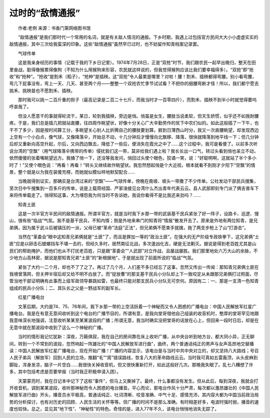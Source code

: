 过时的“敌情通报”
-------------------

　　作者:老例 来源：书香门第网络图书馆

　　“敌情通报”是我们那时代一个常用的名词，就是有关敌人情况的通报。下乡时期，我遇上过包括官方民间大大小小虚虚实实的敌情通报，其中三次给我蛮深的印象。这些“敌情通报”虽然早已过时，也不妨留作知青档案记录罢。

　　气球传单

　　这是我亲身经历的事情（记载于我的下乡日记里）。1974年7月28日，正是“双抢”时节，我们跟农民一起早出晚归，整天在田里奋战，脏得像猴累得像狗（不知为什么用猴狗来形容，农民就这样说的，但我觉得猴狗应该比我们要幸福得多）。“双抢”即“抢收”和“抢种”。“抢收”是割禾（稻子），“抢种”是插秧。这“双抢”令人最累是哪里？对啦！腰！割禾、插秧都得弯腰。别小看弯腰，弯几下屁事没有，弯上一天、几天、甚至两个月——整整一个双抢农忙季节试试看？不把你的细腰弯断才怪！所以，我们都宁愿去挑禾、挑秧苗也不愿割禾、插秧。

　　那时我可以挑一二百斤重的担子（最高记录是二百二十七斤，而我当时才一百零四斤），而割禾、插秧不到半小时就觉得要呜呼哀哉了。

　　但没人愿意干的事就得轮流干，某日，轮到我插秧，旁边是俏。俏虽是女生，腰肢当说柔软，但天生娇惯，似乎还不如我耐腰疼。于是，我们总是插几把就站直腰，往四周作眺望状，好像十分关心广大辛勤劳作的贫下中农们似的。如此这般插了一下午，也干不了多少，因是按时间算工分，多眺望关心别人比折腾自己的腰肢要划算。捱到日薄西山时分，我又一次直腰眺望，却发现西边上空有一个小白点，像气球，又像降落伞，开始总不动，十几分钟后才慢慢向北飘移、降落，很快就降落到地平线一下；但几分钟后却又重新向高空升起，尔后，又向西边飘去，降低了一些后，便消失在霞光之中了……这个过程中，我可是看傻了。以前多次听说台湾的“空飘”（用气球降落伞携带的传单）侵扰我们这一带，莫非给我们遇上啦？我长长出一口气，转过头看到俏也呆立不动，依然傻傻的张着嘴眺望远方。我捅了俏一下，还没等我发问，俏回过头使个眼色，狡谲一笑，说：“好聪明啊，这就站了半个多小时了！”又使个眼色说：“再看！再看！”转头又继续故作眺望状。我忽然想起俏是个大近视，根本就看不到刚才夕阳下“空飘”的情景，整个就是以为我在装傻充楞，而她就似模似样地默契配合……

　　当晚就得到证实，那确实是台湾过来的“空飘”——气球传单，傍晚在南坡、坡头一带撒了不少传单。公社发动干部民兵搜集，至次日中午搜集到一百多斤的传单，说是上载蒋经国、严家淦接见台湾什么杰出青年代表云云。县人武部即刻专门派了俩吉普车下来将传单载走了。俏得知这事，大为埋怨我为何当时不告诉她，我说你看得不是比我还来劲吗？……

　　知青土匪

　　这是一次半官方半民间的敌情通报。所谓半官方，就是当时我下乡那一带的武装基干民兵紧张了好一阵子，设路卡、巡逻、搜山，很有些“临战”气氛。我不是基干民兵，不知内情；倒是外地来串门的知青将“情报”散发开去了。原来是外地有两位知青，是兄弟俩，因为属于武斗后被镇压的一派，父母已被“革命”法庭“正法”，但兄弟俩不愿束手就擒，拖了两支步枪上了山“打游击”。

　　当然在“革委会”眼中这知青兄弟俩就是“土匪”了，而且是罪加一等的“政治土匪”。在强大的无产阶级专政铁拳下，这兄弟俩“土匪”应是以卵击石螳螂挡车不堪一击的，但经久多时，居然南征北战，多次逢凶化吉，硬是无法剿灭。据说是得到老百姓尤其是山民们的帮助掩护，而他们也从不打扰老百姓，只是跟“革委会”“人武部”对立作战，且屡战屡胜。我们那里地处六万大山的余脉，不少地方山高林密，据说是那知青兄弟“土匪”的“新根据地”，于是就出现了前面所说的“临战”气氛。

　　紧张了大约一二个月，却也不了了之了。再过了几个月，人们差不多已经忘了这事，忽然又传出一传闻：那知青兄弟俩土匪在我境曾落网，但关押半宿后却又给不明不白放了。而“捉放曹”的那支基干民兵小分队却上下一致咬定从未跟那兄弟俩打过照面，尽管当地干部证明确有此事而上级军政领导暴跳如雷，也最终只能对那支民兵小分队无可奈何。原因有二：一、那是一支清一色知青组成的民兵小分队；二、其队长之父是一野战军的副军长。

　　红星广播电台

　　文革后期，大约是74、75、76年间，我下乡那一带的上空活跃着一个神秘而又令人困惑的广播电台：中国人民解放军红星广播电台。我是在有意无意间收听到这个电台的广播节目的，所谓有意，是我向堂哥借他自己组装的收音机时，憨厚的堂哥罕见地跟我意味深长地强调，注意收听某某至某某波段的广播；所谓无意，我当时确实没把堂哥的话放在心上，但回来一段时日后，却是在无意中就在那波段中收到了这么一个神秘的广播。

　　当时的情形我记忆犹新：深夜，万籁俱寂，我在自己的房间靠在床上收听广播，从中央台听到地方台，都大同小异，正无聊间，转到一个不常到的波段，忽然响起一阵雄壮的“中国人民解放军进行曲”，曲终，两个普通话纯正的男声与女声高昂地交替播读：中国人民解放军红星广播电台，现在开始广播！广播的内容显示，该电台是与当时中共中央对立的，却又坚持八大路线；号召人民子弟兵（解放军）回到人民的立场，推翻“毛”“周”错误路线，恢复八大的革命路线云云。当时我可真如五雷轰顶，从头皮麻到脚趾，浑身发凉，脑子一片空白……我很快关掉收音机，但又很快重新打开，如此这般好几次。那晚我失眠了。乱七八糟想了许多，其中包括考虑是否要举报（当时我正积极申请入团）。

　　天蒙蒙亮时，我在日记本中记下了这桩“事件”，但马上又撕掉了。最终，什么事都没有发生。但从此后，每到深夜，我就会打开收音机，调到某某波段，收听那神秘而令人困惑的电台播音。平心而论，那电台作风十分严肃，每次都以激昂雄壮的《中国人民解放军进行曲》开头，播音员水平极高，普通话纯正、吐词清晰、咬音准确、中气十足、感情充沛，其内容大都为中国当前政治局势的分析探讨，也有对历史的回顾、人民生活的关怀等等。但广播的时间不是那么准确，有时相差好多，电波时强时弱，播音的速度也较快。总之，显见其“地下性”、“神秘性”的特色。奇怪的是，进入77年不久，该电台悄悄地消失无踪了。


